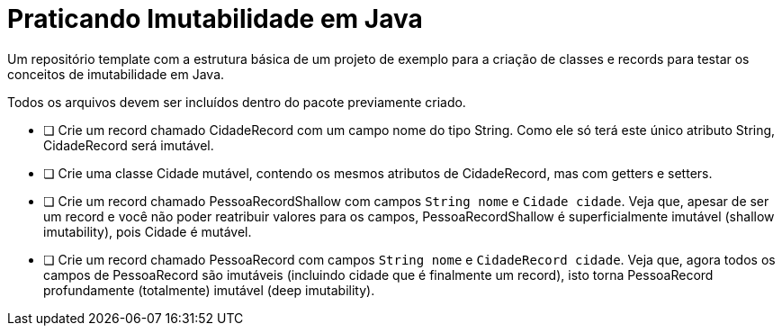 = Praticando Imutabilidade em Java

Um repositório template com a estrutura básica de um projeto de exemplo
para a criação de classes e records para testar os conceitos de imutabilidade
em Java.

Todos os arquivos devem ser incluídos dentro do pacote previamente criado.

- [ ] Crie um record chamado CidadeRecord com um campo nome do tipo String.
      Como ele só terá este único atributo String, CidadeRecord será imutável.
- [ ] Crie uma classe Cidade mutável, contendo os mesmos atributos de CidadeRecord,
      mas com getters e setters.
- [ ] Crie um record chamado PessoaRecordShallow com campos `String nome` e `Cidade cidade`.
      Veja que, apesar de ser um record e você não poder reatribuir valores para os campos,
      PessoaRecordShallow é superficialmente imutável (shallow imutability), pois Cidade é mutável.
- [ ] Crie um record chamado PessoaRecord com campos `String nome` e `CidadeRecord cidade`.
      Veja que, agora todos os campos de PessoaRecord são imutáveis (incluindo cidade que é finalmente um record),
      isto torna PessoaRecord profundamente (totalmente) imutável (deep imutability).

